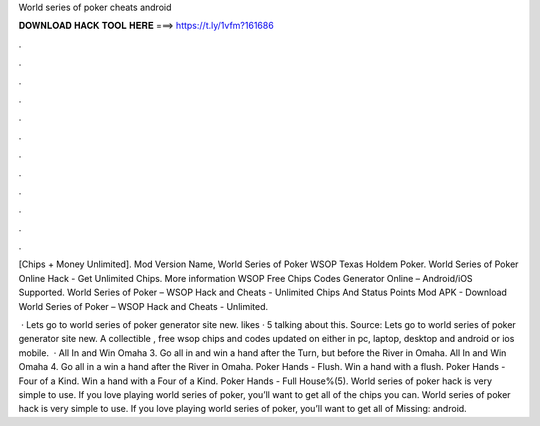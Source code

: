 World series of poker cheats android



𝐃𝐎𝐖𝐍𝐋𝐎𝐀𝐃 𝐇𝐀𝐂𝐊 𝐓𝐎𝐎𝐋 𝐇𝐄𝐑𝐄 ===> https://t.ly/1vfm?161686



.



.



.



.



.



.



.



.



.



.



.



.

[Chips + Money Unlimited]. Mod Version Name, World Series of Poker WSOP Texas Holdem Poker. World Series of Poker Online Hack - Get Unlimited Chips. More information WSOP Free Chips Codes Generator Online – Android/iOS Supported. World Series of Poker – WSOP Hack and Cheats - Unlimited Chips And Status Points Mod APK - Download World Series of Poker – WSOP Hack and Cheats - Unlimited.

 · Lets go to world series of poker generator site new. likes · 5 talking about this. Source:  Lets go to world series of poker generator site new. A collectible , free wsop chips and codes updated on either in pc, laptop, desktop and android or ios mobile.  · All In and Win Omaha 3. Go all in and win a hand after the Turn, but before the River in Omaha. All In and Win Omaha 4. Go all in a win a hand after the River in Omaha. Poker Hands - Flush. Win a hand with a flush. Poker Hands - Four of a Kind. Win a hand with a Four of a Kind. Poker Hands - Full House%(5). World series of poker hack is very simple to use. If you love playing world series of poker, you’ll want to get all of the chips you can. World series of poker hack is very simple to use. If you love playing world series of poker, you’ll want to get all of Missing: android.
